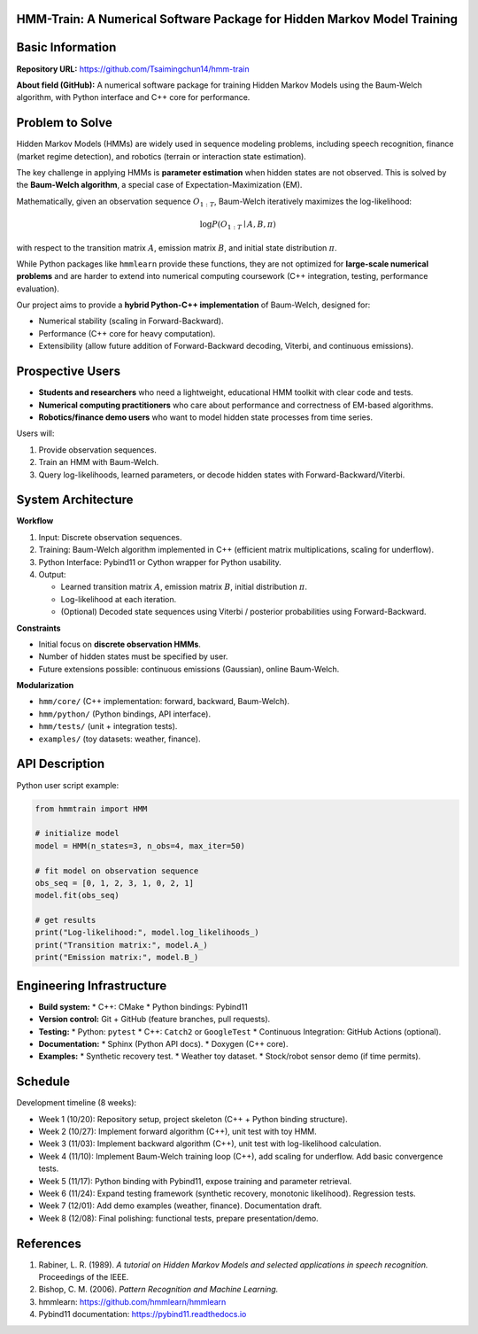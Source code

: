 HMM-Train: A Numerical Software Package for Hidden Markov Model Training
========================================================================

Basic Information
=================

**Repository URL:** https://github.com/Tsaimingchun14/hmm-train

**About field (GitHub):**
A numerical software package for training Hidden Markov Models using the
Baum-Welch algorithm, with Python interface and C++ core for performance.

Problem to Solve
================

Hidden Markov Models (HMMs) are widely used in sequence modeling problems,
including speech recognition, finance (market regime detection), and robotics
(terrain or interaction state estimation).

The key challenge in applying HMMs is **parameter estimation** when hidden
states are not observed. This is solved by the **Baum-Welch algorithm**, a
special case of Expectation-Maximization (EM).

Mathematically, given an observation sequence :math:`O_{1:T}`, Baum-Welch
iteratively maximizes the log-likelihood:

.. math::

   \log P(O_{1:T} \mid A, B, \pi)

with respect to the transition matrix :math:`A`, emission matrix :math:`B`, and
initial state distribution :math:`\pi`.

While Python packages like ``hmmlearn`` provide these functions, they are not
optimized for **large-scale numerical problems** and are harder to extend into
numerical computing coursework (C++ integration, testing, performance
evaluation).

Our project aims to provide a **hybrid Python-C++ implementation** of
Baum-Welch, designed for:

* Numerical stability (scaling in Forward-Backward).
* Performance (C++ core for heavy computation).
* Extensibility (allow future addition of Forward-Backward decoding, Viterbi,
  and continuous emissions).

Prospective Users
=================

* **Students and researchers** who need a lightweight, educational HMM toolkit
  with clear code and tests.
* **Numerical computing practitioners** who care about performance and
  correctness of EM-based algorithms.
* **Robotics/finance demo users** who want to model hidden state processes from
  time series.

Users will:

1. Provide observation sequences.
2. Train an HMM with Baum-Welch.
3. Query log-likelihoods, learned parameters, or decode hidden states with
   Forward-Backward/Viterbi.

System Architecture
===================

**Workflow**

1. Input: Discrete observation sequences.
2. Training: Baum-Welch algorithm implemented in C++ (efficient matrix
   multiplications, scaling for underflow).
3. Python Interface: Pybind11 or Cython wrapper for Python usability.
4. Output:

   * Learned transition matrix :math:`A`, emission matrix :math:`B`,
     initial distribution :math:`\pi`.
   * Log-likelihood at each iteration.
   * (Optional) Decoded state sequences using Viterbi / posterior probabilities
     using Forward-Backward.

**Constraints**

* Initial focus on **discrete observation HMMs**.
* Number of hidden states must be specified by user.
* Future extensions possible: continuous emissions (Gaussian), online
  Baum-Welch.

**Modularization**

* ``hmm/core/`` (C++ implementation: forward, backward, Baum-Welch).
* ``hmm/python/`` (Python bindings, API interface).
* ``hmm/tests/`` (unit + integration tests).
* ``examples/`` (toy datasets: weather, finance).

API Description
===============

Python user script example:

.. code-block:: python

   from hmmtrain import HMM

   # initialize model
   model = HMM(n_states=3, n_obs=4, max_iter=50)

   # fit model on observation sequence
   obs_seq = [0, 1, 2, 3, 1, 0, 2, 1]
   model.fit(obs_seq)

   # get results
   print("Log-likelihood:", model.log_likelihoods_)
   print("Transition matrix:", model.A_)
   print("Emission matrix:", model.B_)

Engineering Infrastructure
==========================

* **Build system:**
  * C++: CMake
  * Python bindings: Pybind11

* **Version control:** Git + GitHub (feature branches, pull requests).

* **Testing:**
  * Python: ``pytest``
  * C++: ``Catch2`` or ``GoogleTest``
  * Continuous Integration: GitHub Actions (optional).

* **Documentation:**
  * Sphinx (Python API docs).
  * Doxygen (C++ core).

* **Examples:**
  * Synthetic recovery test.
  * Weather toy dataset.
  * Stock/robot sensor demo (if time permits).

Schedule
========

Development timeline (8 weeks):

* Week 1 (10/20): Repository setup, project skeleton (C++ + Python binding structure).
* Week 2 (10/27): Implement forward algorithm (C++), unit test with toy HMM.
* Week 3 (11/03): Implement backward algorithm (C++), unit test with log-likelihood calculation.
* Week 4 (11/10): Implement Baum-Welch training loop (C++), add scaling for underflow. Add basic convergence tests.
* Week 5 (11/17): Python binding with Pybind11, expose training and parameter retrieval.
* Week 6 (11/24): Expand testing framework (synthetic recovery, monotonic likelihood). Regression tests.
* Week 7 (12/01): Add demo examples (weather, finance). Documentation draft.
* Week 8 (12/08): Final polishing: functional tests, prepare presentation/demo.

References
==========

1. Rabiner, L. R. (1989). *A tutorial on Hidden Markov Models and selected
   applications in speech recognition.* Proceedings of the IEEE.
2. Bishop, C. M. (2006). *Pattern Recognition and Machine Learning.*
3. hmmlearn: https://github.com/hmmlearn/hmmlearn
4. Pybind11 documentation: https://pybind11.readthedocs.io
